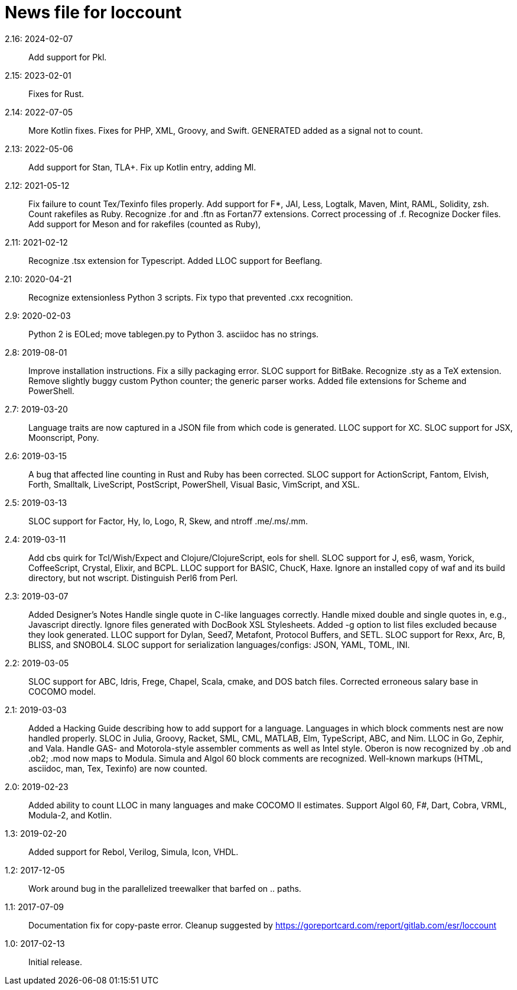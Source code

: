 = News file for loccount =

2.16: 2024-02-07::
     Add support for Pkl.

2.15: 2023-02-01::
     Fixes for Rust.

2.14: 2022-07-05::
     More Kotlin fixes.
     Fixes for PHP, XML, Groovy, and Swift.
     GENERATED added as a signal not to count.

2.13: 2022-05-06::
     Add support for Stan, TLA+.
     Fix up Kotlin entry, adding Ml.

2.12: 2021-05-12::
     Fix failure to count Tex/Texinfo files properly.
     Add support for F*, JAI, Less, Logtalk, Maven, Mint, RAML, Solidity, zsh.
     Count rakefiles as Ruby.
     Recognize .for and .ftn as Fortan77 extensions. Correct processing of .f.
     Recognize Docker files.
     Add support for Meson and for rakefiles (counted as Ruby), 

2.11: 2021-02-12::
     Recognize .tsx extension for Typescript.
     Added LLOC support for Beeflang.

2.10: 2020-04-21::
     Recognize extensionless Python 3 scripts.
     Fix typo that prevented .cxx recognition.

2.9: 2020-02-03::
     Python 2 is EOLed; move tablegen.py to Python 3.
     asciidoc has no strings.

2.8: 2019-08-01::
     Improve installation instructions.
     Fix a silly packaging error.
     SLOC support for BitBake.
     Recognize .sty as a TeX extension.
     Remove slightly buggy custom Python counter; the generic parser works.
     Added file extensions for Scheme and PowerShell.

2.7: 2019-03-20::
     Language traits are now captured in a JSON file from which code is generated.
     LLOC support for XC.
     SLOC support for JSX, Moonscript, Pony.

2.6: 2019-03-15::
     A bug that affected line counting in Rust and Ruby has been corrected.
     SLOC support for ActionScript, Fantom, Elvish, Forth, Smalltalk,
     LiveScript, PostScript, PowerShell, Visual Basic, VimScript, and XSL.

2.5: 2019-03-13::
     SLOC support for Factor, Hy, Io, Logo, R, Skew, and ntroff .me/.ms/.mm.

2.4: 2019-03-11::
     Add cbs quirk for Tcl/Wish/Expect and Clojure/ClojureScript, eols for shell.
     SLOC support for J, es6, wasm, Yorick, CoffeeScript, Crystal, Elixir, and BCPL.
     LLOC support for BASIC, ChucK, Haxe.
     Ignore an installed copy of waf and its build directory, but not wscript.
     Distinguish Perl6 from Perl.

2.3: 2019-03-07::
     Added Designer's Notes
     Handle single quote in C-like languages correctly.
     Handle mixed double and single quotes in, e.g., Javascript directly.
     Ignore files generated with DocBook XSL Stylesheets.
     Added -g option to list files excluded because they look generated.
     LLOC support for Dylan, Seed7, Metafont, Protocol Buffers, and SETL.
     SLOC support for Rexx, Arc, B, BLISS, and SNOBOL4.
     SLOC support for serialization languages/configs: JSON, YAML, TOML, INI.

2.2: 2019-03-05::
     SLOC support for ABC, Idris, Frege, Chapel, Scala, cmake, and DOS batch files.
     Corrected erroneous salary base in COCOMO model.

2.1: 2019-03-03::
     Added a Hacking Guide describing how to add support for a language.
     Languages in which block comments nest are now handled properly.
     SLOC in Julia, Groovy, Racket, SML, CML, MATLAB, Elm, TypeScript, ABC, and Nim.
     LLOC in Go, Zephir, and Vala.
     Handle GAS- and Motorola-style assembler comments as well as Intel style.
     Oberon is now recognized by .ob and .ob2; .mod now maps to Modula.
     Simula and Algol 60 block comments are recognized.
     Well-known markups (HTML, asciidoc, man, Tex, Texinfo) are now counted.

2.0: 2019-02-23::
     Added ability to count LLOC in many languages and make COCOMO II estimates.
     Support Algol 60, F#, Dart, Cobra, VRML, Modula-2, and Kotlin.

1.3: 2019-02-20::
     Added support for Rebol, Verilog, Simula, Icon, VHDL.

1.2: 2017-12-05::
     Work around bug in the parallelized treewalker that barfed on .. paths.

1.1: 2017-07-09::
     Documentation fix for copy-paste error.
     Cleanup suggested by https://goreportcard.com/report/gitlab.com/esr/loccount

1.0: 2017-02-13::
     Initial release.
